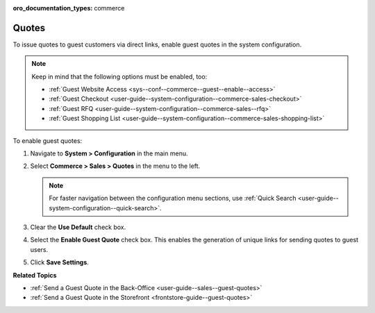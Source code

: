 :oro_documentation_types: commerce

.. _sys--conf--commerce--guest--enable--guest_quotes:

Quotes
======

.. begin_guest_quote

To issue quotes to guest customers via direct links, enable guest quotes in the system configuration.

.. note:: Keep in mind that the following options must be enabled, too:

          * :ref:`Guest Website Access <sys--conf--commerce--guest--enable--access>`
          * :ref:`Guest Checkout <user-guide--system-configuration--commerce-sales-checkout>`
          * :ref:`Guest RFQ <user-guide--system-configuration--commerce-sales--rfq>`
          * :ref:`Guest Shopping List <user-guide--system-configuration--commerce-sales-shopping-list>`

To enable guest quotes:
 
1. Navigate to **System > Configuration** in the main menu.
2. Select **Commerce > Sales > Quotes** in the menu to the left.

   .. note:: For faster navigation between the configuration menu sections, use :ref:`Quick Search <user-guide--system-configuration--quick-search>`.

   .. image:: /user/img/system/config_commerce/sales/enable_guest_quote.png
      :alt: System configuration option for enabling guest quotes

3. Clear the **Use Default** check box.
4. Select the **Enable Guest Quote** check box. This enables the generation of unique links for sending quotes to guest users.
5. Click **Save Settings**.

.. finish_guest_quote

**Related Topics**

* :ref:`Send a Guest Quote in the Back-Office <user-guide--sales--guest-quotes>`
* :ref:`Send a Guest Quote in the Storefront <frontstore-guide--guest-quotes>`